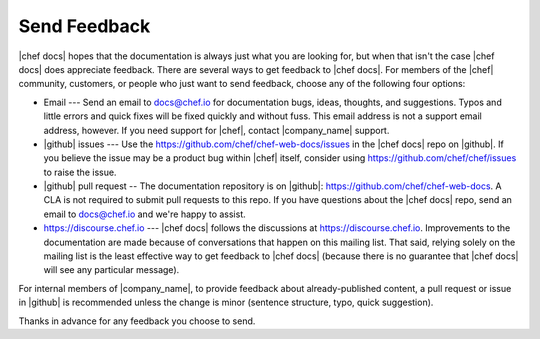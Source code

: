 =====================================================
Send Feedback
=====================================================

|chef docs| hopes that the documentation is always just what you are looking for, but when that isn't the case |chef docs| does appreciate feedback. There are several ways to get feedback to |chef docs|. For members of the |chef| community, customers, or people who just want to send feedback, choose any of the following four options:

* Email --- Send an email to docs@chef.io for documentation bugs, ideas, thoughts, and suggestions. Typos and little errors and quick fixes will be fixed quickly and without fuss. This email address is not a support email address, however. If you need support for |chef|, contact |company_name| support.
* |github| issues --- Use the https://github.com/chef/chef-web-docs/issues in the |chef docs| repo on |github|. If you believe the issue may be a product bug within |chef| itself, consider using https://github.com/chef/chef/issues to raise the issue. 
* |github| pull request -- The documentation repository is on |github|: https://github.com/chef/chef-web-docs. A CLA is not required to submit pull requests to this repo. If you have questions about the |chef docs| repo, send an email to docs@chef.io and we're happy to assist.
* https://discourse.chef.io --- |chef docs| follows the discussions at https://discourse.chef.io. Improvements to the documentation are made because of conversations that happen on this mailing list. That said, relying solely on the mailing list is the least effective way to get feedback to |chef docs| (because there is no guarantee that |chef docs| will see any particular message).

For internal members of |company_name|, to provide feedback about already-published content, a pull request or issue in |github| is recommended unless the change is minor (sentence structure, typo, quick suggestion).

Thanks in advance for any feedback you choose to send.
